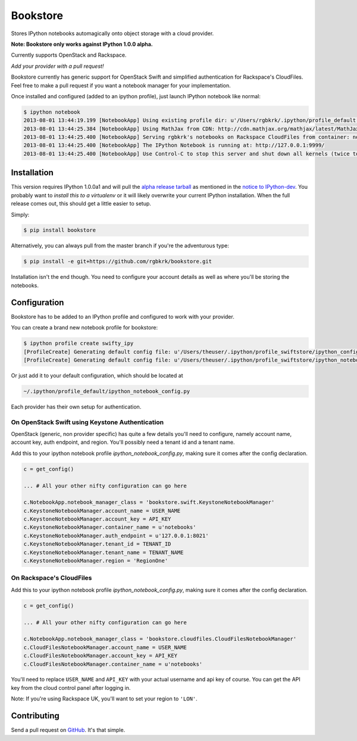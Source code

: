 Bookstore
=========

Stores IPython notebooks automagically onto object storage with a cloud
provider.

**Note: Bookstore only works against IPython 1.0.0 alpha.**

Currently supports OpenStack and Rackspace.

*Add your provider with a pull request!*

Bookstore currently has generic support for OpenStack Swift and simplified
authentication for Rackspace's CloudFiles. Feel free to make a pull request if
you want a notebook manager for your implementation.

Once installed and configured (added to an ipython profile), just launch
IPython notebook like normal:

.. code-block:: bash

    $ ipython notebook
    2013-08-01 13:44:19.199 [NotebookApp] Using existing profile dir: u'/Users/rgbkrk/.ipython/profile_default'
    2013-08-01 13:44:25.384 [NotebookApp] Using MathJax from CDN: http://cdn.mathjax.org/mathjax/latest/MathJax.js
    2013-08-01 13:44:25.400 [NotebookApp] Serving rgbkrk's notebooks on Rackspace CloudFiles from container: notebooks
    2013-08-01 13:44:25.400 [NotebookApp] The IPython Notebook is running at: http://127.0.0.1:9999/
    2013-08-01 13:44:25.400 [NotebookApp] Use Control-C to stop this server and shut down all kernels (twice to skip confirmation).

Installation
------------

This version requires IPython 1.0.0a1 and will pull the `alpha release tarball <http://archive.ipython.org/testing/1.0.0/ipython-1.0.0a1.tar.gz#egg=ipython-1.0.0a1>`_ as mentioned in the `notice to IPython-dev <http://mail.scipy.org/pipermail/ipython-dev/2013-July/011994.html>`_. You probably want to *install this to a virtualenv* or it will likely overwrite your current IPython installation. When the full release comes out, this should get a little easier to setup.

Simply:

.. code-block:: bash

    $ pip install bookstore

Alternatively, you can always pull from the master branch if you're the adventurous type:

.. code-block:: bash

    $ pip install -e git+https://github.com/rgbkrk/bookstore.git

Installation isn't the end though. You need to configure your account details
as well as where you'll be storing the notebooks.

Configuration
-------------

Bookstore has to be added to an IPython profile and configured to work with
your provider.

You can create a brand new notebook profile for bookstore:

.. code-block:: bash

    $ ipython profile create swifty_ipy
    [ProfileCreate] Generating default config file: u'/Users/theuser/.ipython/profile_swiftstore/ipython_config.py'
    [ProfileCreate] Generating default config file: u'/Users/theuser/.ipython/profile_swiftstore/ipython_notebook_config.py'

Or just add it to your default configuration, which should be located at

.. code-block:: bash

    ~/.ipython/profile_default/ipython_notebook_config.py

Each provider has their own setup for authentication.

On OpenStack Swift using Keystone Authentication
~~~~~~~~~~~~~~~~~~~~~~~~~~~~~~~~~~~~~~~~~~~~~~~~

OpenStack (generic, non provider specific) has quite a few details you'll need
to configure, namely account name, account key, auth endpoint, and region.
You'll possibly need a tenant id and a tenant name.

Add this to your ipython notebook profile *ipython_notebook_config.py*, making
sure it comes after the config declaration.

.. code-block:: python

    c = get_config()

    ... # All your other nifty configuration can go here

    c.NotebookApp.notebook_manager_class = 'bookstore.swift.KeystoneNotebookManager'
    c.KeystoneNotebookManager.account_name = USER_NAME
    c.KeystoneNotebookManager.account_key = API_KEY
    c.KeystoneNotebookManager.container_name = u'notebooks'
    c.KeystoneNotebookManager.auth_endpoint = u'127.0.0.1:8021'
    c.KeystoneNotebookManager.tenant_id = TENANT_ID
    c.KeystoneNotebookManager.tenant_name = TENANT_NAME
    c.KeystoneNotebookManager.region = 'RegionOne'

On Rackspace's CloudFiles
~~~~~~~~~~~~~~~~~~~~~~~~~

Add this to your ipython notebook profile *ipython_notebook_config.py*, making
sure it comes after the config declaration.

.. code-block:: python

    c = get_config()

    ... # All your other nifty configuration can go here

    c.NotebookApp.notebook_manager_class = 'bookstore.cloudfiles.CloudFilesNotebookManager'
    c.CloudFilesNotebookManager.account_name = USER_NAME
    c.CloudFilesNotebookManager.account_key = API_KEY
    c.CloudFilesNotebookManager.container_name = u'notebooks'

You'll need to replace ``USER_NAME`` and ``API_KEY`` with your actual username and
api key of course. You can get the API key from the cloud control panel after logging in.

Note: If you're using Rackspace UK, you'll want to set your region to ``'LON'``.

Contributing
------------

Send a pull request on `GitHub <http://www.github.com/rgbkrk/bookstore>`_. It's
that simple.

